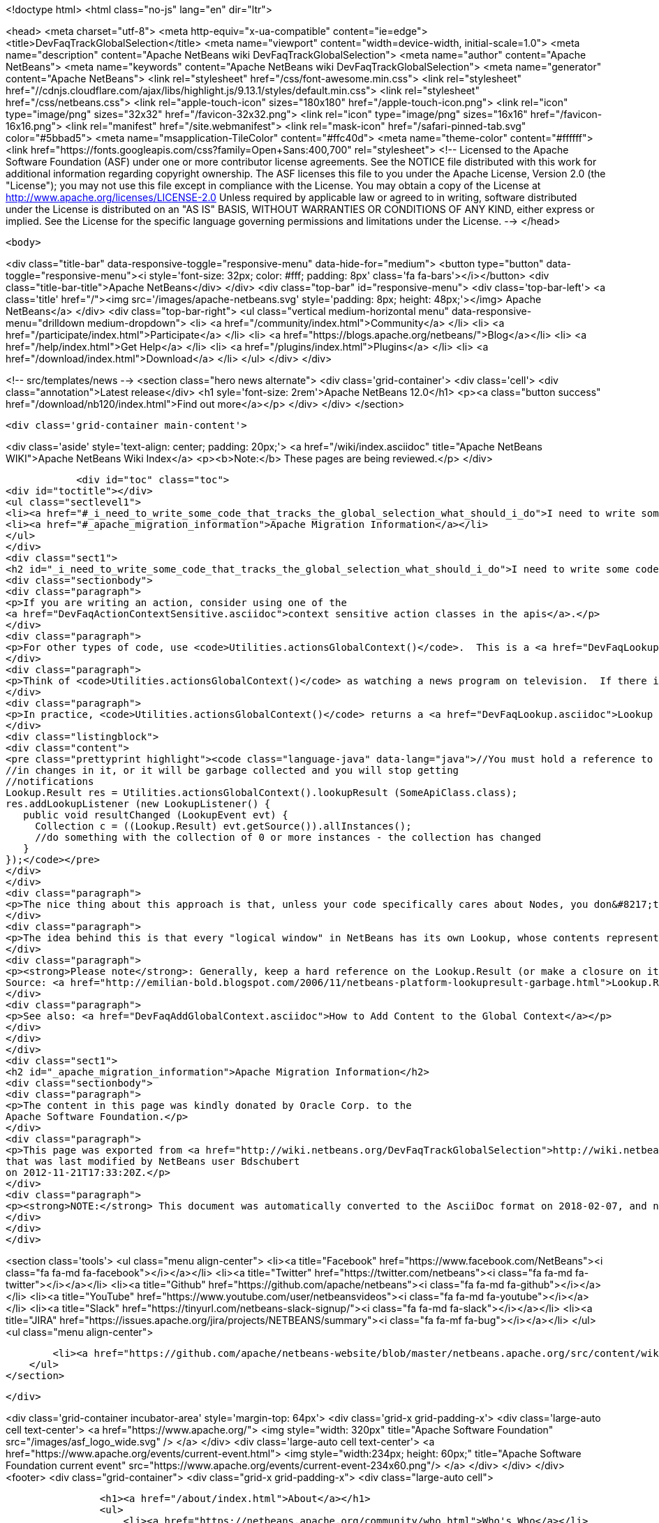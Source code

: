 

<!doctype html>
<html class="no-js" lang="en" dir="ltr">
    
<head>
    <meta charset="utf-8">
    <meta http-equiv="x-ua-compatible" content="ie=edge">
    <title>DevFaqTrackGlobalSelection</title>
    <meta name="viewport" content="width=device-width, initial-scale=1.0">
    <meta name="description" content="Apache NetBeans wiki DevFaqTrackGlobalSelection">
    <meta name="author" content="Apache NetBeans">
    <meta name="keywords" content="Apache NetBeans wiki DevFaqTrackGlobalSelection">
    <meta name="generator" content="Apache NetBeans">
    <link rel="stylesheet" href="/css/font-awesome.min.css">
     <link rel="stylesheet" href="//cdnjs.cloudflare.com/ajax/libs/highlight.js/9.13.1/styles/default.min.css"> 
    <link rel="stylesheet" href="/css/netbeans.css">
    <link rel="apple-touch-icon" sizes="180x180" href="/apple-touch-icon.png">
    <link rel="icon" type="image/png" sizes="32x32" href="/favicon-32x32.png">
    <link rel="icon" type="image/png" sizes="16x16" href="/favicon-16x16.png">
    <link rel="manifest" href="/site.webmanifest">
    <link rel="mask-icon" href="/safari-pinned-tab.svg" color="#5bbad5">
    <meta name="msapplication-TileColor" content="#ffc40d">
    <meta name="theme-color" content="#ffffff">
    <link href="https://fonts.googleapis.com/css?family=Open+Sans:400,700" rel="stylesheet"> 
    <!--
        Licensed to the Apache Software Foundation (ASF) under one
        or more contributor license agreements.  See the NOTICE file
        distributed with this work for additional information
        regarding copyright ownership.  The ASF licenses this file
        to you under the Apache License, Version 2.0 (the
        "License"); you may not use this file except in compliance
        with the License.  You may obtain a copy of the License at
        http://www.apache.org/licenses/LICENSE-2.0
        Unless required by applicable law or agreed to in writing,
        software distributed under the License is distributed on an
        "AS IS" BASIS, WITHOUT WARRANTIES OR CONDITIONS OF ANY
        KIND, either express or implied.  See the License for the
        specific language governing permissions and limitations
        under the License.
    -->
</head>


    <body>
        

<div class="title-bar" data-responsive-toggle="responsive-menu" data-hide-for="medium">
    <button type="button" data-toggle="responsive-menu"><i style='font-size: 32px; color: #fff; padding: 8px' class='fa fa-bars'></i></button>
    <div class="title-bar-title">Apache NetBeans</div>
</div>
<div class="top-bar" id="responsive-menu">
    <div class='top-bar-left'>
        <a class='title' href="/"><img src='/images/apache-netbeans.svg' style='padding: 8px; height: 48px;'></img> Apache NetBeans</a>
    </div>
    <div class="top-bar-right">
        <ul class="vertical medium-horizontal menu" data-responsive-menu="drilldown medium-dropdown">
            <li> <a href="/community/index.html">Community</a> </li>
            <li> <a href="/participate/index.html">Participate</a> </li>
            <li> <a href="https://blogs.apache.org/netbeans/">Blog</a></li>
            <li> <a href="/help/index.html">Get Help</a> </li>
            <li> <a href="/plugins/index.html">Plugins</a> </li>
            <li> <a href="/download/index.html">Download</a> </li>
        </ul>
    </div>
</div>


        
<!-- src/templates/news -->
<section class="hero news alternate">
    <div class='grid-container'>
        <div class='cell'>
            <div class="annotation">Latest release</div>
            <h1 syle='font-size: 2rem'>Apache NetBeans 12.0</h1>
            <p><a class="button success" href="/download/nb120/index.html">Find out more</a></p>
        </div>
    </div>
</section>

        <div class='grid-container main-content'>
            
<div class='aside' style='text-align: center; padding: 20px;'>
    <a href="/wiki/index.asciidoc" title="Apache NetBeans WIKI">Apache NetBeans Wiki Index</a>
    <p><b>Note:</b> These pages are being reviewed.</p>
</div>

            <div id="toc" class="toc">
<div id="toctitle"></div>
<ul class="sectlevel1">
<li><a href="#_i_need_to_write_some_code_that_tracks_the_global_selection_what_should_i_do">I need to write some code that tracks the global selection. What should I do?</a></li>
<li><a href="#_apache_migration_information">Apache Migration Information</a></li>
</ul>
</div>
<div class="sect1">
<h2 id="_i_need_to_write_some_code_that_tracks_the_global_selection_what_should_i_do">I need to write some code that tracks the global selection. What should I do?</h2>
<div class="sectionbody">
<div class="paragraph">
<p>If you are writing an action, consider using one of the
<a href="DevFaqActionContextSensitive.asciidoc">context sensitive action classes in the apis</a>.</p>
</div>
<div class="paragraph">
<p>For other types of code, use <code>Utilities.actionsGlobalContext()</code>.  This is a <a href="DevFaqLookup.asciidoc">Lookup </a> which shows the contents of whatever <a href="DevFaqWindowsTopComponent.asciidoc">TopComponent</a> has focus.  When component A has focus, the Lookup returned by <code>Utilities.actionsGlobalContext()</code> contains whatever A.getLookup() contains.  When the user sends focus to component B, the contents change - and events are fired if you are listening for changes.</p>
</div>
<div class="paragraph">
<p>Think of <code>Utilities.actionsGlobalContext()</code> as watching a news program on television.  If there is something exciting happening in Lichtenstein, you do not have to go to Lichtenstein to learn about it - the people in the studio show you their reporter in Lichtenstein.  Similarly, if you want to know what the user has selected, with <code>Utilities.actionsGlobalContext()</code> you do not have to pay attention to which component has focus, or even the fact that there is a component!  You can just tune to the sports channel (well, in NetBeans, more likely, the DataObject channel) and get all the news about what is happening.  Or, to use another metaphor, you are looking down one end of a hose.  The platform takes care of moving the other end of the hose around so that you are always looking at the place where the user is working.</p>
</div>
<div class="paragraph">
<p>In practice, <code>Utilities.actionsGlobalContext()</code> returns a <a href="DevFaqLookup.asciidoc">Lookup </a> which proxies the Lookup of the active (focused) <a href="DevFaqWindowsTopComponent.asciidoc">TopComponent</a>'s Lookup (which, if it is an <a href="DevFaqExplorerViews.asciidoc">explorer view</a>, is proxying the Lookup(s) of whatever Node(s) are selected).  Say that we are interested in what is happening with - whether the user has selected - objects of the type <code>SomeApiClass</code>:</p>
</div>
<div class="listingblock">
<div class="content">
<pre class="prettyprint highlight"><code class="language-java" data-lang="java">//You must hold a reference to your Lookup.Result as long as you are interested
//in changes in it, or it will be garbage collected and you will stop getting
//notifications
Lookup.Result res = Utilities.actionsGlobalContext().lookupResult (SomeApiClass.class);
res.addLookupListener (new LookupListener() {
   public void resultChanged (LookupEvent evt) {
     Collection c = ((Lookup.Result) evt.getSource()).allInstances();
     //do something with the collection of 0 or more instances - the collection has changed
   }
});</code></pre>
</div>
</div>
<div class="paragraph">
<p>The nice thing about this approach is that, unless your code specifically cares about Nodes, you don&#8217;t need to depend on the Nodes API.</p>
</div>
<div class="paragraph">
<p>The idea behind this is that every "logical window" in NetBeans has its own Lookup, whose contents represent the "selection" in that window (or whatever services it wants to expose).  <code>Utilities.actionsGlobalContext()</code> is a single point of entry - you don&#8217;t have to track which window currently has focus - it is a Lookup which proxies the Lookup of whatever window does have focus.  When the focused window changes, the Lookup returned by <code>Utilities.actionsGlobalContext()</code> will fire the appropriate changes.  So, for example, an Action can be written to be sensitive to a particular object type;  it does not need any code that relates to tracking window focus or similar.</p>
</div>
<div class="paragraph">
<p><strong>Please note</strong>: Generally, keep a hard reference on the Lookup.Result (or make a closure on it with some final keyword and a reference from the anonymous listener). Because if you don&#8217;t&#8201;&#8212;&#8201;the garbage collector might kick in quite soon and your listener won&#8217;t be called.
Source: <a href="http://emilian-bold.blogspot.com/2006/11/netbeans-platform-lookupresult-garbage.html">Lookup.Result garbage collection trick</a></p>
</div>
<div class="paragraph">
<p>See also: <a href="DevFaqAddGlobalContext.asciidoc">How to Add Content to the Global Context</a></p>
</div>
</div>
</div>
<div class="sect1">
<h2 id="_apache_migration_information">Apache Migration Information</h2>
<div class="sectionbody">
<div class="paragraph">
<p>The content in this page was kindly donated by Oracle Corp. to the
Apache Software Foundation.</p>
</div>
<div class="paragraph">
<p>This page was exported from <a href="http://wiki.netbeans.org/DevFaqTrackGlobalSelection">http://wiki.netbeans.org/DevFaqTrackGlobalSelection</a> ,
that was last modified by NetBeans user Bdschubert
on 2012-11-21T17:33:20Z.</p>
</div>
<div class="paragraph">
<p><strong>NOTE:</strong> This document was automatically converted to the AsciiDoc format on 2018-02-07, and needs to be reviewed.</p>
</div>
</div>
</div>
            
<section class='tools'>
    <ul class="menu align-center">
        <li><a title="Facebook" href="https://www.facebook.com/NetBeans"><i class="fa fa-md fa-facebook"></i></a></li>
        <li><a title="Twitter" href="https://twitter.com/netbeans"><i class="fa fa-md fa-twitter"></i></a></li>
        <li><a title="Github" href="https://github.com/apache/netbeans"><i class="fa fa-md fa-github"></i></a></li>
        <li><a title="YouTube" href="https://www.youtube.com/user/netbeansvideos"><i class="fa fa-md fa-youtube"></i></a></li>
        <li><a title="Slack" href="https://tinyurl.com/netbeans-slack-signup/"><i class="fa fa-md fa-slack"></i></a></li>
        <li><a title="JIRA" href="https://issues.apache.org/jira/projects/NETBEANS/summary"><i class="fa fa-mf fa-bug"></i></a></li>
    </ul>
    <ul class="menu align-center">
        
        <li><a href="https://github.com/apache/netbeans-website/blob/master/netbeans.apache.org/src/content/wiki/DevFaqTrackGlobalSelection.asciidoc" title="See this page in github"><i class="fa fa-md fa-edit"></i> See this page in GitHub.</a></li>
    </ul>
</section>

        </div>
        

<div class='grid-container incubator-area' style='margin-top: 64px'>
    <div class='grid-x grid-padding-x'>
        <div class='large-auto cell text-center'>
            <a href="https://www.apache.org/">
                <img style="width: 320px" title="Apache Software Foundation" src="/images/asf_logo_wide.svg" />
            </a>
        </div>
        <div class='large-auto cell text-center'>
            <a href="https://www.apache.org/events/current-event.html">
               <img style="width:234px; height: 60px;" title="Apache Software Foundation current event" src="https://www.apache.org/events/current-event-234x60.png"/>
            </a>
        </div>
    </div>
</div>
<footer>
    <div class="grid-container">
        <div class="grid-x grid-padding-x">
            <div class="large-auto cell">
                
                <h1><a href="/about/index.html">About</a></h1>
                <ul>
                    <li><a href="https://netbeans.apache.org/community/who.html">Who's Who</a></li>
                    <li><a href="https://www.apache.org/foundation/thanks.html">Thanks</a></li>
                    <li><a href="https://www.apache.org/foundation/sponsorship.html">Sponsorship</a></li>
                    <li><a href="https://www.apache.org/security/">Security</a></li>
                </ul>
            </div>
            <div class="large-auto cell">
                <h1><a href="/community/index.html">Community</a></h1>
                <ul>
                    <li><a href="/community/mailing-lists.html">Mailing lists</a></li>
                    <li><a href="/community/committer.html">Becoming a committer</a></li>
                    <li><a href="/community/events.html">NetBeans Events</a></li>
                    <li><a href="https://www.apache.org/events/current-event.html">Apache Events</a></li>
                </ul>
            </div>
            <div class="large-auto cell">
                <h1><a href="/participate/index.html">Participate</a></h1>
                <ul>
                    <li><a href="/participate/submit-pr.html">Submitting Pull Requests</a></li>
                    <li><a href="/participate/report-issue.html">Reporting Issues</a></li>
                    <li><a href="/participate/index.html#documentation">Improving the documentation</a></li>
                </ul>
            </div>
            <div class="large-auto cell">
                <h1><a href="/help/index.html">Get Help</a></h1>
                <ul>
                    <li><a href="/help/index.html#documentation">Documentation</a></li>
                    <li><a href="/wiki/index.asciidoc">Wiki</a></li>
                    <li><a href="/help/index.html#support">Community Support</a></li>
                    <li><a href="/help/commercial-support.html">Commercial Support</a></li>
                </ul>
            </div>
            <div class="large-auto cell">
                <h1><a href="/download/nb110/nb110.html">Download</a></h1>
                <ul>
                    <li><a href="/download/index.html">Releases</a></li>                    
                    <li><a href="/plugins/index.html">Plugins</a></li>
                    <li><a href="/download/index.html#source">Building from source</a></li>
                    <li><a href="/download/index.html#previous">Previous releases</a></li>
                </ul>
            </div>
        </div>
    </div>
</footer>
<div class='footer-disclaimer'>
    <div class="footer-disclaimer-content">
        <p>Copyright &copy; 2017-2019 <a href="https://www.apache.org">The Apache Software Foundation</a>.</p>
        <p>Licensed under the Apache <a href="https://www.apache.org/licenses/">license</a>, version 2.0</p>
        <div style='max-width: 40em; margin: 0 auto'>
            <p>Apache, Apache NetBeans, NetBeans, the Apache feather logo and the Apache NetBeans logo are trademarks of <a href="https://www.apache.org">The Apache Software Foundation</a>.</p>
            <p>Oracle and Java are registered trademarks of Oracle and/or its affiliates.</p>
        </div>
        
    </div>
</div>



        <script src="/js/vendor/jquery-3.2.1.min.js"></script>
        <script src="/js/vendor/what-input.js"></script>
        <script src="/js/vendor/jquery.colorbox-min.js"></script>
        <script src="/js/vendor/foundation.min.js"></script>
        <script src="/js/netbeans.js"></script>
        <script>
            
            $(function(){ $(document).foundation(); });
        </script>
        
        <script src="https://cdnjs.cloudflare.com/ajax/libs/highlight.js/9.13.1/highlight.min.js"></script>
        <script>
         $(document).ready(function() { $("pre code").each(function(i, block) { hljs.highlightBlock(block); }); }); 
        </script>
        

    </body>
</html>
